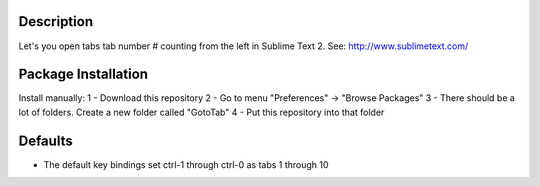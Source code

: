 Description
-----------
Let's you open tabs tab number # counting from the left in Sublime Text 2. See: http://www.sublimetext.com/ 

Package Installation
--------------------
Install manually:
1 - Download this repository
2 - Go to menu "Preferences" -> "Browse Packages"
3 - There should be a lot of folders. Create a new folder called "GotoTab"
4 - Put this repository into that folder

Defaults
--------
* The default key bindings set ctrl-1 through ctrl-0 as tabs 1 through 10